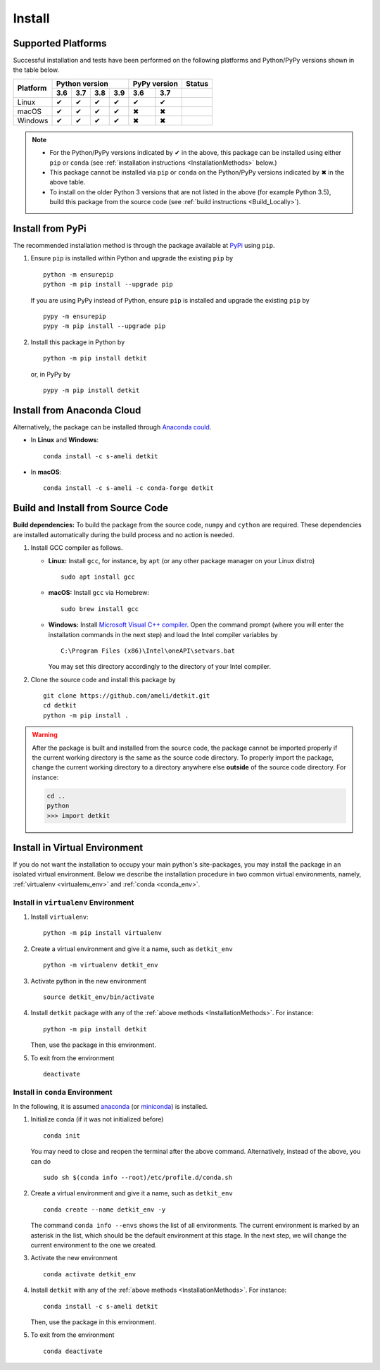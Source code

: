 .. _install_package:

*******
Install
*******

===================
Supported Platforms
===================

Successful installation and tests have been performed on the following platforms and Python/PyPy versions shown in the table below.


.. |y| unicode:: U+2714
.. |n| unicode:: U+2716

+----------+-----+-----+-----+-----+-----+-----+-----+-----------+
| Platform | Python version        | PyPy version    | Status    |
+          +-----+-----+-----+-----+-----+-----+-----+-----+-----+
|          | 3.6 | 3.7 | 3.8 | 3.9 | 3.6 | 3.7 |                 |
+==========+=====+=====+=====+=====+=====+=====+=================+
| Linux    | |y| | |y| | |y| | |y| | |y| | |y| | |build-linux|   |
+----------+-----+-----+-----+-----+-----+-----+-----------------+
| macOS    | |y| | |y| | |y| | |y| | |n| | |n| | |build-macos|   |
+----------+-----+-----+-----+-----+-----+-----+-----------------+
| Windows  | |y| | |y| | |y| | |y| | |n| | |n| | |build-windows| |
+----------+-----+-----+-----+-----+-----+-----+-----------------+

.. |build-linux| image:: https://github.com/ameli/detkit/workflows/build-linux/badge.svg
   :target: https://github.com/ameli/detkit/actions?query=workflow%3Abuild-linux 
.. |build-macos| image:: https://github.com/ameli/detkit/workflows/build-macos/badge.svg
   :target: https://github.com/ameli/detkit/actions?query=workflow%3Abuild-macos
.. |build-windows| image:: https://github.com/ameli/detkit/workflows/build-windows/badge.svg
   :target: https://github.com/ameli/detkit/actions?query=workflow%3Abuild-windows

.. note::

    * For the Python/PyPy versions indicated by |y| in the above, this package can be installed using either ``pip`` or ``conda`` (see :ref:`installation instructions <InstallationMethods>` below.)
    * This package cannot be installed via ``pip`` or ``conda`` on the Python/PyPy versions indicated by |n| in the above table.
    * To install on the older Python 3 versions that are not listed in the above (for example Python 3.5), build this package from the source code (see :ref:`build instructions <Build_Locally>`).

.. _InstallationMethods:

=================
Install from PyPi
=================

|pypi| |format| |implementation| |pyversions|

The recommended installation method is through the package available at `PyPi <https://pypi.org/project/detkit>`_ using ``pip``.

1. Ensure ``pip`` is installed within Python and upgrade the existing ``pip`` by

   ::

       python -m ensurepip
       python -m pip install --upgrade pip

   If you are using PyPy instead of Python, ensure ``pip`` is installed and upgrade the existing ``pip`` by

   ::

       pypy -m ensurepip
       pypy -m pip install --upgrade pip

2. Install this package in Python by
   
   ::
       
       python -m pip install detkit

   or, in PyPy by

   ::
       
       pypy -m pip install detkit

.. _Install_Conda:

===========================
Install from Anaconda Cloud
===========================

|conda-version| |conda-platform|

Alternatively, the package can be installed through `Anaconda could <https://anaconda.org/s-ameli/detkit>`_.

* In **Linux** and **Windows**:
  
  ::
      
      conda install -c s-ameli detkit

* In **macOS**:
  
  ::
      
      conda install -c s-ameli -c conda-forge detkit

.. _Build_Locally:

==================================
Build and Install from Source Code
==================================

|release|

**Build dependencies:** To build the package from the source code, ``numpy`` and ``cython`` are required. These dependencies are installed automatically during the build process and no action is needed.

1. Install GCC compiler as follows.

   * **Linux:** Install ``gcc``, for instance, by ``apt`` (or any other package manager on your Linux distro)

     ::

         sudo apt install gcc

   * **macOS:** Install ``gcc`` via Homebrew:

     ::

         sudo brew install gcc

   * **Windows:** Install `Microsoft Visual C++ compiler <https://visualstudio.microsoft.com/vs/features/cplusplus/>`_. Open the command prompt (where you will enter the installation commands in the next step) and load the Intel compiler variables by

     ::

         C:\Program Files (x86)\Intel\oneAPI\setvars.bat

     You may set this directory accordingly to the directory of your Intel compiler.

2. Clone the source code and install this package by
   
   ::

       git clone https://github.com/ameli/detkit.git
       cd detkit
       python -m pip install .

.. warning::

    After the package is built and installed from the source code, the package cannot be imported properly if the current working directory is the same as the source code directory.
    To properly import the package, change the current working directory to a directory anywhere else **outside** of the source code directory. For instance:

    .. code-block:: python

        cd ..
        python
        >>> import detkit


==============================
Install in Virtual Environment
==============================

If you do not want the installation to occupy your main python's site-packages, you may install the package in an isolated virtual environment. Below we describe the installation procedure in two common virtual environments, namely, :ref:`virtualenv <virtualenv_env>` and :ref:`conda <conda_env>`.

.. _virtualenv_env:

-------------------------------------
Install in ``virtualenv`` Environment
-------------------------------------

1. Install ``virtualenv``:

   ::

       python -m pip install virtualenv

2. Create a virtual environment and give it a name, such as ``detkit_env``

   ::

       python -m virtualenv detkit_env

3. Activate python in the new environment

   ::

       source detkit_env/bin/activate

4. Install ``detkit`` package with any of the :ref:`above methods <InstallationMethods>`. For instance:

   ::

       python -m pip install detkit
   
   Then, use the package in this environment.

5. To exit from the environment

   ::

       deactivate

.. _conda_env:

--------------------------------
Install in ``conda`` Environment
--------------------------------

In the following, it is assumed `anaconda <https://www.anaconda.com/products/individual#Downloads>`_ (or `miniconda <https://docs.conda.io/en/latest/miniconda.html>`_) is installed.

1. Initialize conda (if it was not initialized before)

   ::

       conda init

   You may need to close and reopen the terminal after the above command. Alternatively, instead of the above, you can do

   ::

       sudo sh $(conda info --root)/etc/profile.d/conda.sh

2. Create a virtual environment and give it a name, such as ``detkit_env``

   ::

       conda create --name detkit_env -y

   The command ``conda info --envs`` shows the list of all environments. The current environment is marked by an asterisk in the list, which should be the default environment at this stage. In the next step, we will change the current environment to the one we created.

3. Activate the new environment

   ::

       conda activate detkit_env

4. Install ``detkit`` with any of the :ref:`above methods <InstallationMethods>`. For instance:

   ::

       conda install -c s-ameli detkit
   
   Then, use the package in this environment.

5. To exit from the environment

   ::

       conda deactivate

.. |implementation| image:: https://img.shields.io/pypi/implementation/detkit
.. |pyversions| image:: https://img.shields.io/pypi/pyversions/detkit
.. |format| image:: https://img.shields.io/pypi/format/detkit
.. |pypi| image:: https://img.shields.io/pypi/v/detkit
.. |conda| image:: https://anaconda.org/s-ameli/detkit/badges/installer/conda.svg
   :target: https://anaconda.org/s-ameli/detkit
.. |platforms| image:: https://img.shields.io/conda/pn/s-ameli/detkit?color=orange?label=platforms
   :target: https://anaconda.org/s-ameli/detkit
.. |conda-version| image:: https://img.shields.io/conda/v/s-ameli/detkit
   :target: https://anaconda.org/s-ameli/detkit
.. |release| image:: https://img.shields.io/github/v/tag/ameli/detkit
   :target: https://github.com/ameli/detkit/releases/
.. |conda-platform| image:: https://anaconda.org/s-ameli/detkit/badges/platforms.svg
   :target: https://anaconda.org/s-ameli/detkit
